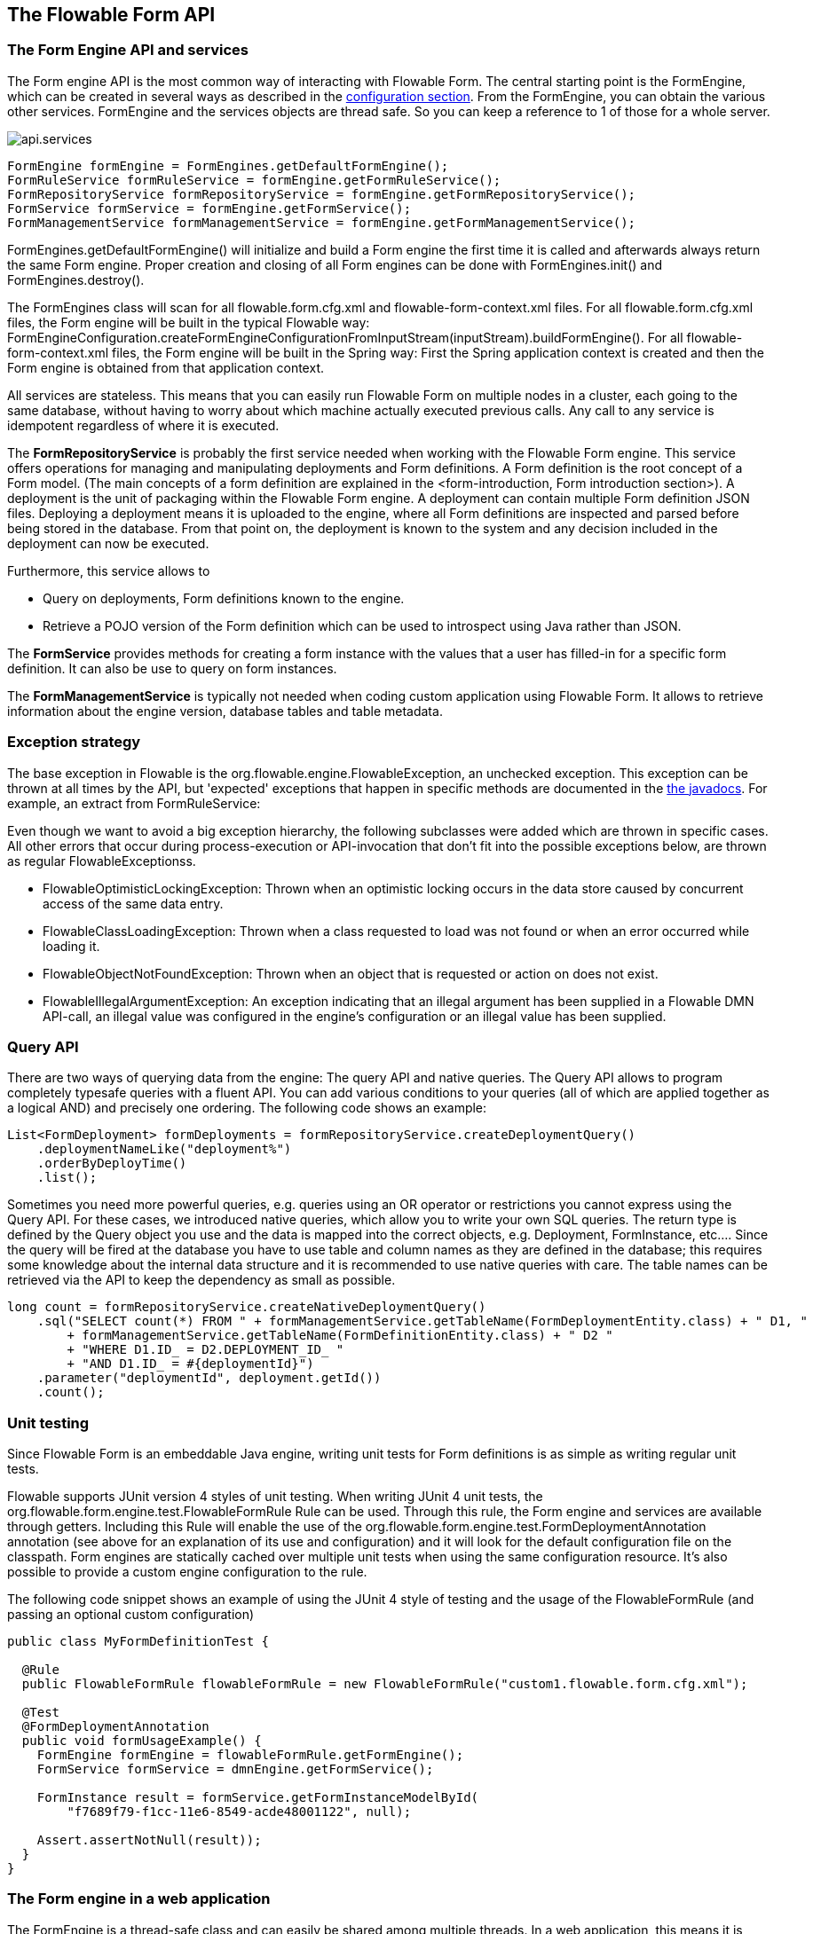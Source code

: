 [[chapterApi]]

== The Flowable Form API

[[apiEngine]]


=== The Form Engine API and services

The Form engine API is the most common way of interacting with Flowable Form. The central starting point is the +FormEngine+, which can be created in several ways as described in the  <<configuration,configuration section>>. From the FormEngine, you can obtain the various other services.
FormEngine and the services objects are thread safe. So you can keep a reference to 1 of those for a whole server.

image::images/api.services.png[align="center"]

[source,java,linenums]
----
FormEngine formEngine = FormEngines.getDefaultFormEngine();
FormRuleService formRuleService = formEngine.getFormRuleService();
FormRepositoryService formRepositoryService = formEngine.getFormRepositoryService();
FormService formService = formEngine.getFormService();
FormManagementService formManagementService = formEngine.getFormManagementService();
----

+FormEngines.getDefaultFormEngine()+ will initialize and build a Form engine the first time it is called and afterwards always return the same Form engine. Proper creation and closing of all Form engines can be done with +FormEngines.init()+  and +FormEngines.destroy()+.

The FormEngines class will scan for all +flowable.form.cfg.xml+ and +flowable-form-context.xml+ files. For all +flowable.form.cfg.xml+ files, the Form engine will be built in the typical Flowable way: +FormEngineConfiguration.createFormEngineConfigurationFromInputStream(inputStream).buildFormEngine()+. For all +flowable-form-context.xml+ files, the Form engine will be built in the Spring way: First the Spring application context is created and then the Form engine is obtained from that application context.

All services are stateless. This means that you can easily run Flowable Form on multiple nodes in a cluster, each going to the same database, without having to worry about which machine actually executed previous calls. Any call to any service is idempotent regardless of where it is executed.

The *FormRepositoryService* is probably the first service needed when working with the Flowable Form engine. This service offers operations for managing and manipulating +deployments+ and +Form definitions+. A Form definition is the root concept of a Form model. (The main concepts of a form definition are explained in the <form-introduction, Form introduction section>). 
A +deployment+ is the unit of packaging within the Flowable Form engine. A deployment can contain multiple Form definition JSON files. Deploying a deployment means it is uploaded to the engine, where all Form definitions are inspected and parsed before being stored in the database. From that point on, the deployment is known to the system and any decision included in the deployment can now be executed.

Furthermore, this service allows to

* Query on deployments, Form definitions known to the engine.
* Retrieve a POJO version of the Form definition which can be used to introspect using Java rather than JSON.

The *FormService* provides methods for creating a form instance with the values that a user has filled-in for a specific form definition. It can also be use to query on form instances.

The *FormManagementService* is typically not needed when coding custom application using Flowable Form. It allows to retrieve information about the engine version, database tables and table metadata.


=== Exception strategy

The base exception in Flowable is the +org.flowable.engine.FlowableException+, an unchecked exception. This exception can be thrown at all times by the API, but 'expected' exceptions that happen in specific methods are documented in the link:$$http://flowable.org/javadocs/index.html$$[ the javadocs]. For example, an extract from ++FormRuleService++:

Even though we want to avoid a big exception hierarchy, the following subclasses were added which are thrown in specific cases. All other errors that occur during process-execution or API-invocation that don't fit into the possible exceptions below, are thrown as regular ++FlowableExceptions++s.

* ++FlowableOptimisticLockingException++: Thrown when an optimistic locking occurs in the data store caused by concurrent access of the same data entry.
* ++FlowableClassLoadingException++: Thrown when a class requested to load was not found or when an error occurred while loading it.
* ++FlowableObjectNotFoundException++: Thrown when an object that is requested or action on does not exist.
* ++FlowableIllegalArgumentException++: An exception indicating that an illegal argument has been supplied in a Flowable DMN API-call, an illegal value was configured in the engine's configuration or an illegal value has been supplied.

[[queryAPI]]


=== Query API


There are two ways of querying data from the engine: The query API and native queries. The Query API allows to program completely typesafe queries with a fluent API. You can add various conditions to your queries (all of which are applied together as a logical AND) and precisely one ordering. The following code shows an example:

[source,java,linenums]
----
List<FormDeployment> formDeployments = formRepositoryService.createDeploymentQuery()
    .deploymentNameLike("deployment%")
    .orderByDeployTime()
    .list();
----

Sometimes you need more powerful queries, e.g. queries using an OR operator or restrictions you cannot express using the Query API. For these cases, we introduced native queries, which allow you to write your own SQL queries. The return type is defined by the Query object you use and the data is mapped into the correct objects, e.g. Deployment, FormInstance, etc.... Since the query will be fired at the database you have to use table and column names as they are defined in the database; this requires some knowledge about the internal data structure and it is recommended to use native queries with care. The table names can be retrieved via the API to keep the dependency as small as possible.

[source,java,linenums]
----

long count = formRepositoryService.createNativeDeploymentQuery()
    .sql("SELECT count(*) FROM " + formManagementService.getTableName(FormDeploymentEntity.class) + " D1, "
        + formManagementService.getTableName(FormDefinitionEntity.class) + " D2 "
        + "WHERE D1.ID_ = D2.DEPLOYMENT_ID_ "
        + "AND D1.ID_ = #{deploymentId}")
    .parameter("deploymentId", deployment.getId())
    .count();
----

[[apiUnitTesting]]


=== Unit testing

Since Flowable Form is an embeddable Java engine, writing unit tests for Form definitions is as simple as writing regular unit tests.

Flowable supports JUnit version 4 styles of unit testing. When writing JUnit 4 unit tests, the +org.flowable.form.engine.test.FlowableFormRule+ Rule can be used. Through this rule, the Form engine and services are available through getters. Including this +Rule+ will enable the use of the +org.flowable.form.engine.test.FormDeploymentAnnotation+ annotation (see above for an explanation of its use and configuration) and it will look for the default configuration file on the classpath. Form engines are statically cached over multiple unit tests when using the same configuration resource.
It's also possible to provide a custom engine configuration to the rule.

The following code snippet shows an example of using the JUnit 4 style of testing and the usage of the +FlowableFormRule+ (and passing an optional custom configuration)

[source,java,linenums]
----
public class MyFormDefinitionTest {

  @Rule
  public FlowableFormRule flowableFormRule = new FlowableFormRule("custom1.flowable.form.cfg.xml");

  @Test
  @FormDeploymentAnnotation
  public void formUsageExample() {
    FormEngine formEngine = flowableFormRule.getFormEngine();
    FormService formService = dmnEngine.getFormService();

    FormInstance result = formService.getFormInstanceModelById(
        "f7689f79-f1cc-11e6-8549-acde48001122", null);

    Assert.assertNotNull(result));
  }
}
----


[[apiFormEngineInWebApp]]


=== The Form engine in a web application

The +FormEngine+ is a thread-safe class and can easily be shared among multiple threads. In a web application, this means it is possible to create the DMN engine once when the container boots and shut down the engine when the container goes down.

The following code snippet shows how you can write a simple +ServletContextListener+ to initialize and destroy process engines in a plain Servlet environment:

[source,java,linenums]
----
public class FormEnginesServletContextListener implements ServletContextListener {

  public void contextInitialized(ServletContextEvent servletContextEvent) {
    FormEngines.init();
  }

  public void contextDestroyed(ServletContextEvent servletContextEvent) {
    FormEngines.destroy();
  }

}
----

The +contextInitialized+ method will delegate to +FormEngines.init()+. That will look for +flowable.form.cfg.xml+ resource files on the classpath, and create a +FormEngine+ for the given configurations (e.g. multiple jars with a configuration file). If you have multiple such resource files on the classpath, make sure they all have different names. When the Form engine is needed, it can be fetched using

[source,java,linenums]
----
FormEngines.getDefaultFormEngine()
----

or

[source,java,linenums]
----
FormEngines.getFormEngine("myName");
----

Of course, it is also possible to use any of the variants of creating a Form engine,
as described in the <<configuration,configuration section>>.


The +contextDestroyed+ method of the context-listener delegates to +FormEngines.destroy()+. That will properly close all initialized Form engines.
